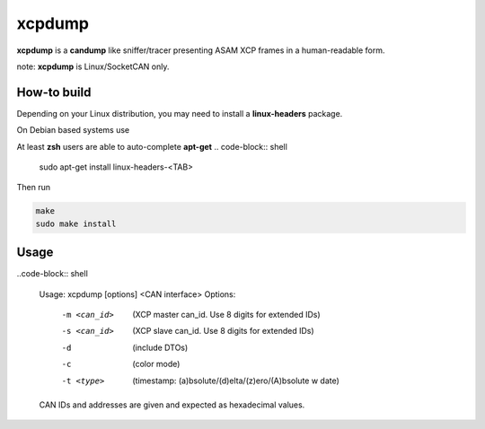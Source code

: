 =======
xcpdump
=======

**xcpdump** is a **candump** like sniffer/tracer presenting ASAM XCP frames in a human-readable form.

note:  **xcpdump** is Linux/SocketCAN only.

.. image:: xcpdump_screenshot01.png

How-to build
------------

Depending on your Linux distribution, you may need to install a **linux-headers** package.

On Debian based systems use

At least **zsh** users are able to auto-complete **apt-get**
.. code-block:: shell

   sudo apt-get install linux-headers-<TAB>


Then run

.. code-block:: shell

   make
   sudo make install

Usage
-----

..code-block:: shell

    Usage: xcpdump [options] <CAN interface>
    Options:
             -m <can_id>  (XCP master can_id. Use 8 digits for extended IDs)
             -s <can_id>  (XCP slave can_id. Use 8 digits for extended IDs)
             -d           (include DTOs)
             -c           (color mode)
             -t <type>    (timestamp: (a)bsolute/(d)elta/(z)ero/(A)bsolute w date)

    CAN IDs and addresses are given and expected as hexadecimal values.

